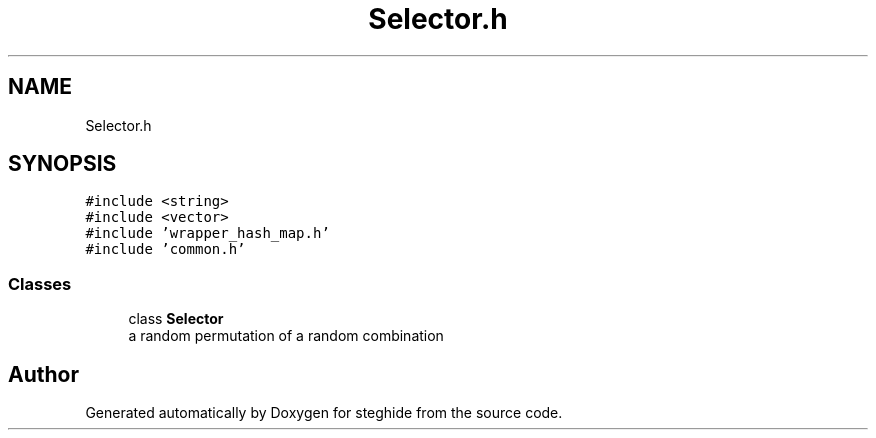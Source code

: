 .TH "Selector.h" 3 "Thu Aug 17 2017" "Version 0.5.1" "steghide" \" -*- nroff -*-
.ad l
.nh
.SH NAME
Selector.h
.SH SYNOPSIS
.br
.PP
\fC#include <string>\fP
.br
\fC#include <vector>\fP
.br
\fC#include 'wrapper_hash_map\&.h'\fP
.br
\fC#include 'common\&.h'\fP
.br

.SS "Classes"

.in +1c
.ti -1c
.RI "class \fBSelector\fP"
.br
.RI "a random permutation of a random combination "
.in -1c
.SH "Author"
.PP 
Generated automatically by Doxygen for steghide from the source code\&.
